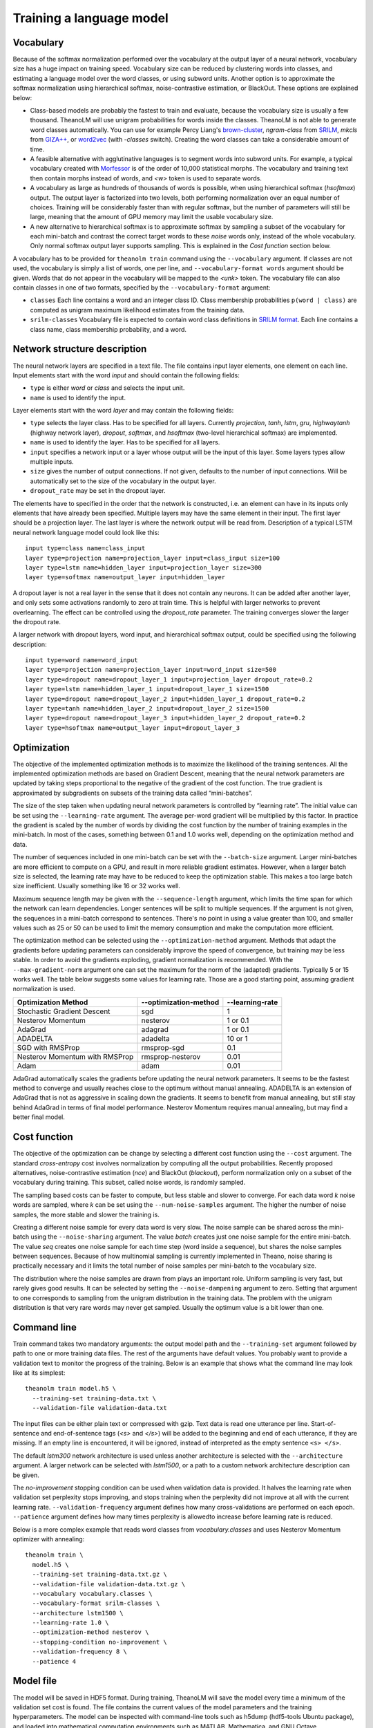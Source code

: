 Training a language model
=========================

Vocabulary
----------

Because of the softmax normalization performed over the vocabulary at the output
layer of a neural network, vocabulary size has a huge impact on training speed.
Vocabulary size can be reduced by clustering words into classes, and estimating
a language model over the word classes, or using subword units. Another option
is to approximate the softmax normalization using hierarchical softmax,
noise-contrastive estimation, or BlackOut. These options are explained below:

* Class-based models are probably the fastest to train and evaluate, because the
  vocabulary size is usually a few thousand. TheanoLM will use unigram
  probabilities for words inside the classes. TheanoLM is not able to generate
  word classes automatically. You can use for example Percy Liang's
  `brown-cluster`_, *ngram-class* from `SRILM`_, *mkcls* from `GIZA++`_, or
  `word2vec`_ (with *-classes* switch). Creating the word classes can take a
  considerable amount of time.
* A feasible alternative with agglutinative languages is to segment words into
  subword units. For example, a typical vocabulary created with `Morfessor`_ is
  of the order of 10,000 statistical morphs. The vocabulary and training text
  then contain morphs instead of words, and *<w>* token is used to separate
  words.
* A vocabulary as large as hundreds of thousands of words is possible, when
  using hierarchical softmax (*hsoftmax*) output. The output layer is factorized
  into two levels, both performing normalization over an equal number of
  choices. Training will be considerably faster than with regular softmax, but
  the number of parameters will still be large, meaning that the amount of GPU
  memory may limit the usable vocabulary size.
* A new alternative to hierarchical softmax is to approximate softmax by
  sampling a subset of the vocabulary for each mini-batch and contrast the
  correct target words to these *noise* words only, instead of the whole
  vocabulary. Only normal softmax output layer supports sampling. This is
  explained in the `Cost function` section below.

A vocabulary has to be provided for ``theanolm train`` command using the
``--vocabulary`` argument. If classes are not used, the vocabulary is simply a
list of words, one per line, and ``--vocabulary-format words`` argument should
be given. Words that do not appear in the vocabulary will be mapped to the
*<unk>* token. The vocabulary file can also contain classes in one of two
formats, specified by the ``--vocabulary-format`` argument:

* ``classes``  Each line contains a word and an integer class ID. Class
  membership probabilities ``p(word | class)`` are computed as unigram maximum
  likelihood estimates from the training data.
* ``srilm-classes``  Vocabulary file is expected to contain word class
  definitions in `SRILM format
  <http://www.speech.sri.com/projects/srilm/manpages/classes-format.5.html>`_.
  Each line contains a class name, class membership probability, and a word. 

.. _brown-cluster: https://github.com/percyliang/brown-cluster
.. _SRILM: http://www.speech.sri.com/projects/srilm/
.. _GIZA++: https://github.com/moses-smt/giza-pp
.. _word2vec: https://github.com/dav/word2vec
.. _Morfessor: http://morfessor.readthedocs.io/en/latest/

Network structure description
-----------------------------

The neural network layers are specified in a text file. The file contains input
layer elements, one element on each line. Input elements start with the word
*input* and should contain the following fields:

* ``type`` is either *word* or *class* and selects the input unit.
* ``name`` is used to identify the input.

Layer elements start with the word *layer* and may contain the following
fields:

* ``type`` selects the layer class. Has to be specified for all layers.
  Currently *projection*, *tanh*, *lstm*, *gru*, *highwaytanh* (highway network
  layer), *dropout*, *softmax*, and *hsoftmax* (two-level hierarchical softmax)
  are implemented.
* ``name`` is used to identify the layer. Has to be specified for all layers.
* ``input`` specifies a network input or a layer whose output will be the input
  of this layer. Some layers types allow multiple inputs.
* ``size`` gives the number of output connections. If not given, defaults to the
  number of input connections. Will be automatically set to the size of the
  vocabulary in the output layer.
* ``dropout_rate`` may be set in the dropout layer.

The elements have to specified in the order that the network is constructed,
i.e. an element can have in its inputs only elements that have already been
specified. Multiple layers may have the same element in their input. The first
layer should be a projection layer. The last layer is where the network output
will be read from. Description of a typical LSTM neural network language model
could look like this::

    input type=class name=class_input
    layer type=projection name=projection_layer input=class_input size=100
    layer type=lstm name=hidden_layer input=projection_layer size=300
    layer type=softmax name=output_layer input=hidden_layer

A dropout layer is not a real layer in the sense that it does not contain any
neurons. It can be added after another layer, and only sets some activations
randomly to zero at train time. This is helpful with larger networks to prevent
overlearning. The effect can be controlled using the *dropout_rate* parameter.
The training converges slower the larger the dropout rate.

A larger network with dropout layers, word input, and hierarchical softmax
output, could be specified using the following description::

    input type=word name=word_input
    layer type=projection name=projection_layer input=word_input size=500
    layer type=dropout name=dropout_layer_1 input=projection_layer dropout_rate=0.2
    layer type=lstm name=hidden_layer_1 input=dropout_layer_1 size=1500
    layer type=dropout name=dropout_layer_2 input=hidden_layer_1 dropout_rate=0.2
    layer type=tanh name=hidden_layer_2 input=dropout_layer_2 size=1500
    layer type=dropout name=dropout_layer_3 input=hidden_layer_2 dropout_rate=0.2
    layer type=hsoftmax name=output_layer input=dropout_layer_3

Optimization
------------

The objective of the implemented optimization methods is to maximize the
likelihood of the training sentences. All the implemented optimization methods
are based on Gradient Descent, meaning that the neural network parameters are
updated by taking steps proportional to the negative of the gradient of the cost
function. The true gradient is approximated by subgradients on subsets of the
training data called “mini-batches”.

The size of the step taken when updating neural network parameters is controlled
by “learning rate”. The initial value can be set using the ``--learning-rate``
argument. The average per-word gradient will be multiplied by this factor. In
practice the gradient is scaled by the number of words by dividing the cost
function by the number of training examples in the mini-batch. In most of the
cases, something between 0.1 and 1.0 works well, depending on the optimization
method and data.

The number of sequences included in one mini-batch can be set with the
``--batch-size`` argument. Larger mini-batches are more efficient to compute on
a GPU, and result in more reliable gradient estimates. However, when a larger
batch size is selected, the learning rate may have to be reduced to keep the
optimization stable. This makes a too large batch size inefficient. Usually
something like 16 or 32 works well.

Maximum sequence length may be given with the ``--sequence-length`` argument,
which limits the time span for which the network can learn dependencies. Longer
sentences will be split to multiple sequences. If the argument is not given, the
sequences in a mini-batch correspond to sentences. There's no point in using a
value greater than 100, and smaller values such as 25 or 50 can be used to limit
the memory consumption and make the computation more efficient.

The optimization method can be selected using the ``--optimization-method``
argument. Methods that adapt the gradients before updating parameters can
considerably improve the speed of convergence, but training may be less stable.
In order to avoid the gradients exploding, gradient normalization is
recommended. With the ``--max-gradient-norm`` argument one can set the maximum
for the norm of the (adapted) gradients. Typically 5 or 15 works well. The table
below suggests some values for learning rate. Those are a good starting point,
assuming gradient normalization is used.

+--------------------------------+-----------------------+-----------------+
| Optimization Method            | --optimization-method | --learning-rate |
+================================+=======================+=================+
| Stochastic Gradient Descent    | sgd                   | 1               |
+--------------------------------+-----------------------+-----------------+
| Nesterov Momentum              | nesterov              | 1 or 0.1        |
+--------------------------------+-----------------------+-----------------+
| AdaGrad                        | adagrad               | 1 or 0.1        |
+--------------------------------+-----------------------+-----------------+
| ADADELTA                       | adadelta              | 10 or 1         |
+--------------------------------+-----------------------+-----------------+
| SGD with RMSProp               | rmsprop-sgd           | 0.1             |
+--------------------------------+-----------------------+-----------------+
| Nesterov Momentum with RMSProp | rmsprop-nesterov      | 0.01            |
+--------------------------------+-----------------------+-----------------+
| Adam                           | adam                  | 0.01            |
+--------------------------------+-----------------------+-----------------+

AdaGrad automatically scales the gradients before updating the neural network
parameters. It seems to be the fastest method to converge and usually reaches
close to the optimum without manual annealing. ADADELTA is an extension of
AdaGrad that is not as aggressive in scaling down the gradients. It seems to
benefit from manual annealing, but still stay behind AdaGrad in terms of final
model performance. Nesterov Momentum requires manual annealing, but may find a
better final model.

Cost function
-------------

The objective of the optimization can be change by selecting a different cost
function using the ``--cost`` argument. The standard *cross-entropy* cost
involves normalization by computing all the output probabilities. Recently
proposed alternatives, noise-contrastive estimation (*nce*) and BlackOut
(*blackout*), perform normalization only on a subset of the vocabulary during
training. This subset, called noise words, is randomly sampled.

The sampling based costs can be faster to compute, but less stable and slower to
converge. For each data word *k* noise words are sampled, where *k* can be set
using the ``--num-noise-samples`` argument. The higher the number of noise
samples, the more stable and slower the training is.

Creating a different noise sample for every data word is very slow. The noise
sample can be shared across the mini-batch using the ``--noise-sharing``
argument. The value *batch* creates just one noise sample for the entire
mini-batch. The value *seq* creates one noise sample for each time step (word
inside a sequence), but shares the noise samples between sequences. Because of
how multinomial sampling is currently implemented in Theano, noise sharing is
practically necessary and it limits the total number of noise samples per
mini-batch to the vocabulary size.

The distribution where the noise samples are drawn from plays an important role.
Uniform sampling is very fast, but rarely gives good results. It can be selected
by setting the ``--noise-dampening`` argument to zero. Setting that argument to
one corresponds to sampling from the unigram distribution in the training data.
The problem with the unigram distribution is that very rare words may never get
sampled. Usually the optimum value is a bit lower than one.

Command line
------------

Train command takes two mandatory arguments: the output model path and the
``--training-set`` argument followed by path to one or more training data files.
The rest of the arguments have default values. You probably want to provide a
validation text to monitor the progress of the training. Below is an example
that shows what the command line may look like at its simplest::

    theanolm train model.h5 \
      --training-set training-data.txt \
      --validation-file validation-data.txt

The input files can be either plain text or compressed with gzip. Text data is
read one utterance per line. Start-of-sentence and end-of-sentence tags (*<s>*
and *</s>*) will be added to the beginning and end of each utterance, if they
are missing. If an empty line is encountered, it will be ignored, instead of
interpreted as the empty sentence ``<s> </s>``.

The default *lstm300* network architecture is used unless another architecture
is selected with the ``--architecture`` argument. A larger network can be
selected with *lstm1500*, or a path to a custom network architecture description
can be given.

The *no-improvement* stopping condition can be used when validation data is
provided. It halves the learning rate when validation set perplexity stops
improving, and stops training when the perplexity did not improve at all with
the current learning rate. ``--validation-frequency`` argument defines how many
cross-validations are performed on each epoch. ``--patience`` argument defines
how many times perplexity is allowedto increase before learning rate is reduced.

Below is a more complex example that reads word classes from
*vocabulary.classes* and uses Nesterov Momentum optimizer with annealing::

    theanolm train \
      model.h5 \
      --training-set training-data.txt.gz \
      --validation-file validation-data.txt.gz \
      --vocabulary vocabulary.classes \
      --vocabulary-format srilm-classes \
      --architecture lstm1500 \
      --learning-rate 1.0 \
      --optimization-method nesterov \
      --stopping-condition no-improvement \
      --validation-frequency 8 \
      --patience 4

Model file
----------

The model will be saved in HDF5 format. During training, TheanoLM will save the
model every time a minimum of the validation set cost is found. The file
contains the current values of the model parameters and the training
hyperparameters. The model can be inspected with command-line tools such as
h5dump (hdf5-tools Ubuntu package), and loaded into mathematical computation
environments such as MATLAB, Mathematica, and GNU Octave.

If the file exists already when the training starts, and the saved model is
compatible with the specified command line arguments, TheanoLM will
automatically continue training from the previous state.

Recipes
-------

There are examples for training language models in the `recipes directory`_ for
two data sets. `penn-treebank` uses the data distributed with `RNNLM basic
examples`_. `google` uses the `WMT 2011 News Crawl data`_, processed with the
scripts provided by the `1 Billion Word Language Modeling Benchmark`_. The
examples demonstrate class-based models, hierarchical softmax, and
noise-contrastive estimation.

.. _recipes directory: https://github.com/senarvi/theanolm/tree/master/recipes
.. _RNNLM basic examples: http://www.fit.vutbr.cz/~imikolov/rnnlm/simple-examples.tgz
.. _WMT 2011 News Crawl data: http://www.statmt.org/wmt11/translation-task.html#download
.. _1 Billion Word Language Modeling Benchmark: https://github.com/ciprian-chelba/1-billion-word-language-modeling-benchmark
